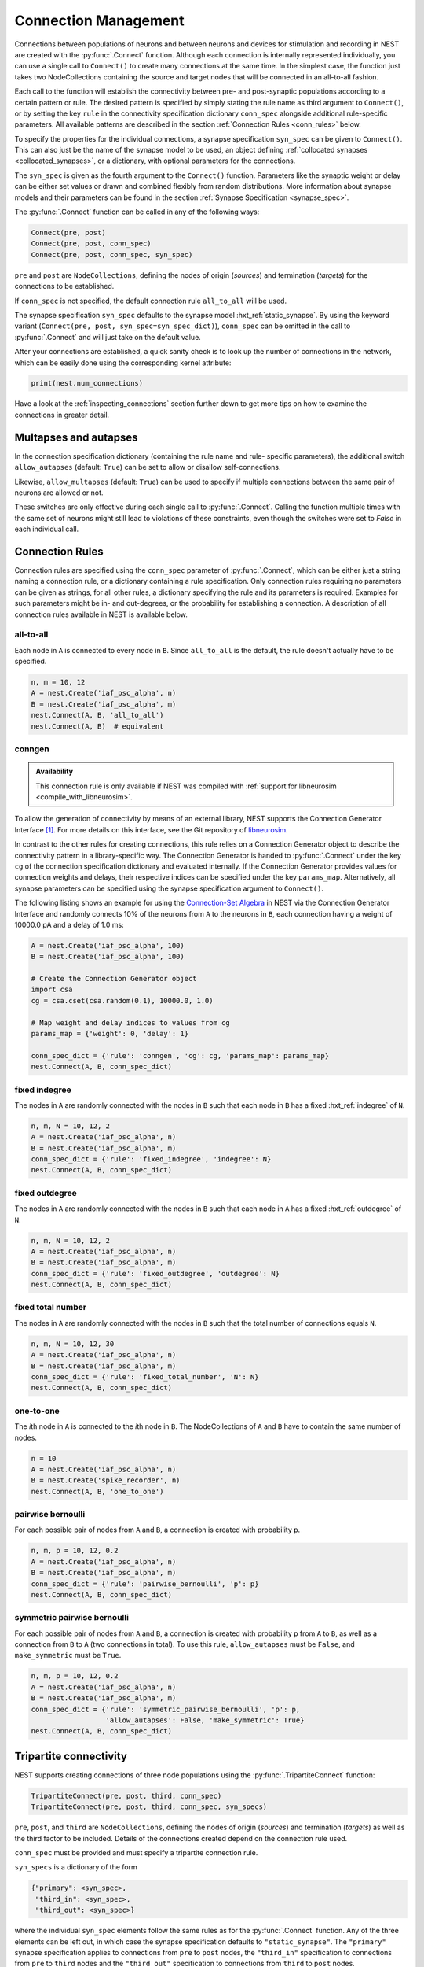 .. _connection_management:

Connection Management
=====================

Connections between populations of neurons and between neurons and
devices for stimulation and recording in NEST are created with the
:py:func:`.Connect` function. Although each connection is internally
represented individually, you can use a single call to ``Connect()``
to create many connections at the same time. In the simplest case, the
function just takes two NodeCollections containing the source and
target nodes that will be connected in an all-to-all fashion.

Each call to the function will establish the connectivity between pre-
and post-synaptic populations according to a certain pattern or
rule. The desired pattern is specified by simply stating the rule name
as third argument to ``Connect()``, or by setting the key ``rule`` in
the connectivity specification dictionary ``conn_spec`` alongside
additional rule-specific parameters. All available patterns are
described in the section :ref:`Connection Rules <conn_rules>` below.

To specify the properties for the individual connections, a synapse
specification ``syn_spec`` can be given to ``Connect()``. This can
also just be the name of the synapse model to be used, an object
defining :ref:`collocated synapses <collocated_synapses>`, or a
dictionary, with optional parameters for the connections.

The ``syn_spec`` is given as the fourth argument to the ``Connect()``
function. Parameters like the synaptic weight or delay can be either
set values or drawn and combined flexibly from random distributions.
More information about synapse models and their parameters can
be found in the section :ref:`Synapse Specification <synapse_spec>`.

The :py:func:`.Connect` function can be called in any of the following ways:

.. code-block:: python

    Connect(pre, post)
    Connect(pre, post, conn_spec)
    Connect(pre, post, conn_spec, syn_spec)

``pre`` and ``post`` are ``NodeCollections``, defining the nodes of
origin (`sources`) and termination (`targets`) for the connections to
be established.

If ``conn_spec`` is not specified, the default connection rule
``all_to_all`` will be used.

The synapse specification ``syn_spec`` defaults to the synapse model
:hxt_ref:`static_synapse`. By using the keyword variant (``Connect(pre, post,
syn_spec=syn_spec_dict)``), ``conn_spec`` can be omitted in the call
to :py:func:`.Connect` and will just take on the default value.

After your connections are established, a quick sanity check is to
look up the number of connections in the network, which can be easily
done using the corresponding kernel attribute:

.. code-block:: python

    print(nest.num_connections)

Have a look at the :ref:`inspecting_connections` section further down
to get more tips on how to examine the connections in greater detail.

Multapses and autapses
----------------------

In the connection specification dictionary (containing the rule name and rule-
specific parameters), the additional switch ``allow_autapses`` (default:
``True``) can be set to allow or disallow self-connections.

Likewise, ``allow_multapses`` (default: ``True``) can be used to specify if
multiple connections between the same pair of neurons are allowed or not.

These switches are only effective during each single call to
:py:func:`.Connect`. Calling the function multiple times with the same set of
neurons might still lead to violations of these constraints, even though the
switches were set to `False` in each individual call.

.. _conn_rules:

Connection Rules
----------------

Connection rules are specified using the ``conn_spec`` parameter of
:py:func:`.Connect`, which can be either just a string naming a connection
rule, or a dictionary containing a rule specification. Only connection
rules requiring no parameters can be given as strings, for all other
rules, a dictionary specifying the rule and its parameters is
required. Examples for such parameters might be in- and out-degrees,
or the probability for establishing a connection. A description of
all connection rules available in NEST is available below.

all-to-all
~~~~~~~~~~

.. image:: ../static/img/All_to_all.png
     :width: 200px
     :align: center

Each node in ``A`` is connected to every node in ``B``. Since
``all_to_all`` is the default, the rule doesn't actually have to be
specified.

.. code-block:: python

    n, m = 10, 12
    A = nest.Create('iaf_psc_alpha', n)
    B = nest.Create('iaf_psc_alpha', m)
    nest.Connect(A, B, 'all_to_all')
    nest.Connect(A, B)  # equivalent

.. _conn_builder_conngen:

conngen
~~~~~~~

.. admonition:: Availability

   This connection rule is only available if NEST was compiled with
   :ref:`support for libneurosim <compile_with_libneurosim>`.

To allow the generation of connectivity by means of an external
library, NEST supports the Connection Generator Interface [1]_. For
more details on this interface, see the Git repository of `libneurosim
<https://github.com/INCF/libneurosim>`_.

In contrast to the other rules for creating connections, this rule
relies on a Connection Generator object to describe the connectivity
pattern in a library-specific way. The Connection Generator is handed
to :py:func:`.Connect` under the key ``cg`` of the connection specification
dictionary and evaluated internally. If the Connection Generator
provides values for connection weights and delays, their respective
indices can be specified under the key ``params_map``. Alternatively,
all synapse parameters can be specified using the synapse
specification argument to ``Connect()``.

The following listing shows an example for using the `Connection-Set
Algebra <https://github.com/INCF/csa>`_ in NEST via the Connection
Generator Interface and randomly connects 10% of the neurons from
``A`` to the neurons in ``B``, each connection having a weight of
10000.0 pA and a delay of 1.0 ms:

.. code-block:: python

   A = nest.Create('iaf_psc_alpha', 100)
   B = nest.Create('iaf_psc_alpha', 100)

   # Create the Connection Generator object
   import csa
   cg = csa.cset(csa.random(0.1), 10000.0, 1.0)

   # Map weight and delay indices to values from cg
   params_map = {'weight': 0, 'delay': 1}

   conn_spec_dict = {'rule': 'conngen', 'cg': cg, 'params_map': params_map}
   nest.Connect(A, B, conn_spec_dict)

fixed indegree
~~~~~~~~~~~~~~

.. image:: ../static/img/Fixed_indegree.png
     :width: 200px
     :align: center

The nodes in ``A`` are randomly connected with the nodes in ``B`` such
that each node in ``B`` has a fixed :hxt_ref:`indegree` of ``N``.

.. code-block:: python

    n, m, N = 10, 12, 2
    A = nest.Create('iaf_psc_alpha', n)
    B = nest.Create('iaf_psc_alpha', m)
    conn_spec_dict = {'rule': 'fixed_indegree', 'indegree': N}
    nest.Connect(A, B, conn_spec_dict)

fixed outdegree
~~~~~~~~~~~~~~~

.. image:: ../static/img/Fixed_outdegree.png
     :width: 200px
     :align: center

The nodes in ``A`` are randomly connected with the nodes in ``B`` such
that each node in ``A`` has a fixed :hxt_ref:`outdegree` of ``N``.

.. code-block:: python

    n, m, N = 10, 12, 2
    A = nest.Create('iaf_psc_alpha', n)
    B = nest.Create('iaf_psc_alpha', m)
    conn_spec_dict = {'rule': 'fixed_outdegree', 'outdegree': N}
    nest.Connect(A, B, conn_spec_dict)

fixed total number
~~~~~~~~~~~~~~~~~~

The nodes in ``A`` are randomly connected with the nodes in ``B``
such that the total number of connections equals ``N``.

.. code-block:: python

    n, m, N = 10, 12, 30
    A = nest.Create('iaf_psc_alpha', n)
    B = nest.Create('iaf_psc_alpha', m)
    conn_spec_dict = {'rule': 'fixed_total_number', 'N': N}
    nest.Connect(A, B, conn_spec_dict)

one-to-one
~~~~~~~~~~

.. image:: ../static/img/One_to_one.png
     :width: 200px
     :align: center

The `i`\ th node in ``A`` is connected to the `i`\ th node in ``B``. The
NodeCollections of ``A`` and ``B`` have to contain the same number of
nodes.

.. code-block:: python

    n = 10
    A = nest.Create('iaf_psc_alpha', n)
    B = nest.Create('spike_recorder', n)
    nest.Connect(A, B, 'one_to_one')

pairwise bernoulli
~~~~~~~~~~~~~~~~~~

For each possible pair of nodes from ``A`` and ``B``, a connection is
created with probability ``p``.

.. code-block:: python

    n, m, p = 10, 12, 0.2
    A = nest.Create('iaf_psc_alpha', n)
    B = nest.Create('iaf_psc_alpha', m)
    conn_spec_dict = {'rule': 'pairwise_bernoulli', 'p': p}
    nest.Connect(A, B, conn_spec_dict)

symmetric pairwise bernoulli
~~~~~~~~~~~~~~~~~~~~~~~~~~~~

For each possible pair of nodes from ``A`` and ``B``, a connection is
created with probability ``p`` from ``A`` to ``B``, as well as a
connection from ``B`` to ``A`` (two connections in total). To use
this rule, ``allow_autapses`` must be ``False``, and ``make_symmetric``
must be ``True``.

.. code-block:: python

    n, m, p = 10, 12, 0.2
    A = nest.Create('iaf_psc_alpha', n)
    B = nest.Create('iaf_psc_alpha', m)
    conn_spec_dict = {'rule': 'symmetric_pairwise_bernoulli', 'p': p,
                      'allow_autapses': False, 'make_symmetric': True}
    nest.Connect(A, B, conn_spec_dict)

.. _tripartite_connectivity:

Tripartite connectivity
-----------------------

NEST supports creating connections of three node populations using the
:py:func:`.TripartiteConnect` function:

.. code-block:: python

    TripartiteConnect(pre, post, third, conn_spec)
    TripartiteConnect(pre, post, third, conn_spec, syn_specs)

``pre``, ``post``, and ``third`` are ``NodeCollections``, defining the nodes of
origin (`sources`) and termination (`targets`) as well as the third
factor to be included. Details of the connections created depend on
the connection rule used.

``conn_spec`` must be provided and must specify a tripartite
connection rule.

``syn_specs`` is a dictionary of the form

.. code-block:: python

    {"primary": <syn_spec>,
     "third_in": <syn_spec>,
     "third_out": <syn_spec>}

where the individual ``syn_spec`` elements follow the same rules as
for the :py:func:`.Connect` function. Any of the three elements can be
left out, in which case the synapse specification defaults to
``"static_synapse"``. The ``"primary"`` synapse specification applies
to connections from ``pre`` to ``post`` nodes, the ``"third_in"``
specification to connections from ``pre`` to ``third`` nodes and
the ``"third_out"`` specification to connections from ``third`` to
``post`` nodes.

tripartite_bernoulli_with_pool
~~~~~~~~~~~~~~~~~~~~~~~~~~~~~~

For each possible pair of nodes from ``A`` and ``B``, a connection is
created with probability ``p_primary``, and these connections are
called "primary" connections. For each primary connection, a
third-party connection pair involving a node from ``C`` (a third
``NodeCollections``) is created with the conditional probability
``p_third_if_primary``. This connection pair includes a connection
from the node from ``A`` (i.e. the source) to the node from ``C`` in
question, and a connection from this node from ``C`` to the node from
``B`` (i.e. the target). The node from ``C`` to connect to is chosen
at random from a pool, a subset of the nodes in ``C``. By default,
this pool is all of ``C``.

Pool formation is controlled by parameters ``pool_type``, which can be ``"random"``
(default) or ``"block"``, and ``pool_size`` which must be between 1
and the size of ``C`` (default). For random pools, for each node from
``B``, ``pool_size`` nodes from ``C`` are chosen randomly without
replacement.

For block pools, two variants exist. Let ``n(B)`` and ``n(C)`` be the number of
nodes in ``B`` and ``C``, respectively. If ``pool_size == 1``, the
first ``n(B)/n(C)`` nodes in ``B`` are assigned the first node in
``C`` as their pool, the second ``n(B)/n(C)`` nodes in ``B`` the
second node in ``C`` and so forth. In this case, ``n(B)`` must be a
multiple of ``n(C)``. If ``pool_size > 1``, the first ``pool_size``
elements of ``C`` are the pool for the first node in ``B``, the
second ``pool_size`` elements of ``C`` are the pool for the second
node in ``B`` and so forth. In this case, ``n(B) * pool_size == n(C)``
is required.

.. code-block:: python

    A = nest.Create('aeif_cond_alpha_astro', 10)
    B = nest.Create('aeif_cond_alpha_astro', 20)
    C = nest.Create('astrocyte_lr_1994', 5)
    conn_spec_dict = {'rule': 'tripartite_bernoulli_with_pool',
                      'p_primary': 0.8,
		      'p_third_if_primary': 0.5,
                      'pool_type': 'random',
		      'pool_size': 3}
    syn_specs_dict = {'third_out': 'sic_connection'}
    nest.TripartiteConnect(A, B, C, conn_spec_dict, syn_specs_dict)


.. figure:: ../static/img/astrocyte_pool_type.svg
    :align: center
    :alt: Astrocyte pool type.

    This figure illustrates possible outcomes of connectivity with the two
    pool types. In the example of ``"random"`` pool type (left), each node in
    ``B`` can be connected with up to two randomly selected nodes in ``C``
    (given ``pool_size == 2``). In the example of ``"block"`` pool type (right),
    let ``n(B)/n(C)`` = 2, then each node in ``B`` can be connected with one
    node in ``C`` (``pool_size == 1`` is required because ``n(C) < n(B)``), and
    each node in ``C`` can be connected with up to two nodes in ``B``. Colors
    of nodes in ``B`` and ``C`` indicate which node(s) in ``C`` a node in ``B``
    is connected with.


.. _synapse_spec:

Synapse Specification
---------------------

The synapse properties can be given as just the name of the desired
synapse model as a string, as a dictionary specifying synapse model
and parameters, or as a ``CollocatedSynapse`` object creating
multiple synapses for each source-target pair as detailed in
the section on :ref:`collocated synapses <collocated_synapses>`.

.. code-block:: python

    n = 10
    A = nest.Create('iaf_psc_alpha', n)
    B = nest.Create('iaf_psc_alpha', n)
    nest.Connect(A, B, syn_spec='static_synapse')

    syn_spec_dict = {'synapse_model': 'stdp_synapse',
                     'weight': 2.5, 'delay': 0.5}
    nest.Connect(A, B, syn_spec=syn_spec_dict)

If synapse properties are given as a dictionary, it may include the keys
``synapse_model`` (default `static_synapse`), ``weight`` (default 1.0),
``delay`` (default 1.0), and ``receptor_type`` (default 0, see :ref:`receptor-types` for details),
as well as parameters specific to the chosen synapse model. The specification of
all parameters is optional, and unspecified parameters will take on the
default values of the chosen synapse model that can be inspected using
``nest.GetDefaults(synapse_model)``.

Parameters can be either :ref:`fixed scalar values <scalar_params>`,
:ref:`arrays of values <array_params>`, or :ref:`expressions <dist_params>`.

One synapse dictionary can contain an arbitrary combination of parameter types,
as long as they are supported by the chosen connection rule.


.. _scalar_params:

Scalar parameters
~~~~~~~~~~~~~~~~~

Scalar parameters must be given with the correct type. The ``weight``
for instance must be a float, while the ``receptor_type`` has to be of
type integer. When a synapse parameter is given as a scalar, the value
will be applied to all connections created in the current
:py:func:`.Connect` call.

.. code-block:: python

    n = 10
    neuron_dict = {'tau_syn': [0.3, 1.5]}
    A = nest.Create('iaf_psc_exp_multisynapse', n, neuron_dict)
    B = nest.Create('iaf_psc_exp_multisynapse', n, neuron_dict)
    syn_spec_dict ={'synapse_model': 'static_synapse', 'weight': 2.5, 'delay': 0.5, 'receptor_type': 1}
    nest.Connect(A, B, syn_spec=syn_spec_dict)

.. _array_params:

Array parameters
~~~~~~~~~~~~~~~~

Array parameters can be used with the rules ``all_to_all``,
``fixed_indegree``, ``fixed_outdegree``, ``fixed_total_number`` and
``one_to_one``. The arrays can be specified as NumPy arrays or Python
lists. As with the scalar parameters, all parameters have to be
specified as arrays of the correct type.

rule: all-to-all
^^^^^^^^^^^^^^^^

When connecting with rule ``all_to_all``, the array parameter must
have dimension `len(B) x len(A)`.

.. code-block:: python

    A = nest.Create('iaf_psc_alpha', 3)
    B = nest.Create('iaf_psc_alpha', 2)
    syn_spec_dict = {'weight': [[1.2, -3.5, 2.5], [0.4, -0.2, 0.7]]}
    nest.Connect(A, B, syn_spec=syn_spec_dict)

rule: fixed indegree
^^^^^^^^^^^^^^^^^^^^

For rule ``fixed_indegree`` the array has to be a two-dimensional
NumPy array or Python list with shape ``(len(B), indegree)``, where
:hxt_ref:`indegree` is the number of incoming connections per target neuron.
This means that the rows describe the target, while the columns
represent the connections converging on the target neuron, regardless
of the identity of the source neurons.

.. code-block:: python

    A = nest.Create('iaf_psc_alpha', 5)
    B = nest.Create('iaf_psc_alpha', 3)
    conn_spec_dict = {'rule': 'fixed_indegree', 'indegree': 2}
    syn_spec_dict = {'weight': [[1.2, -3.5],[0.4, -0.2],[0.6, 2.2]]}
    nest.Connect(A, B, conn_spec_dict, syn_spec_dict)

rule: fixed outdegree
^^^^^^^^^^^^^^^^^^^^^

For rule ``fixed_outdegree`` the array has to be a two-dimensional
NumPy array or Python list with shape ``(len(A), outdegree)``, where
:hxt_ref:`outdegree` is the number of outgoing connections per source
neuron. This means that the rows describe the source, while the
columns represent the connections starting from the source neuron
regardless of the identity of the target neuron.

.. code-block:: python

    A = nest.Create('iaf_psc_alpha', 2)
    B = nest.Create('iaf_psc_alpha', 5)
    conn_spec_dict = {'rule': 'fixed_outdegree', 'outdegree': 3}
    syn_spec_dict = {'weight': [[1.2, -3.5, 0.4], [-0.2, 0.6, 2.2]]}
    nest.Connect(A, B, conn_spec_dict, syn_spec_dict)

rule: fixed total number
^^^^^^^^^^^^^^^^^^^^^^^^

For rule ``fixed_total_number``, the array has to be same the length as the
number of connections ``N``.

.. code-block:: python

    A = nest.Create('iaf_psc_alpha', 3)
    B = nest.Create('iaf_psc_alpha', 4)
    conn_spec_dict = {'rule': 'fixed_total_number', 'N': 4}
    syn_spec_dict = {'weight': [1.2, -3.5, 0.4, -0.2]}
    nest.Connect(A, B, conn_spec_dict, syn_spec_dict)

rule: one-to-one
^^^^^^^^^^^^^^^^

For rule ``one_to_one`` the array must have the same length as there
are nodes in ``A`` and ``B``.

.. code-block:: python

    A = nest.Create('iaf_psc_alpha', 2)
    B = nest.Create('spike_recorder', 2)
    conn_spec_dict = {'rule': 'one_to_one'}
    syn_spec_dict = {'weight': [1.2, -3.5]}
    nest.Connect(A, B, conn_spec_dict, syn_spec_dict)

.. _dist_params:

Expressions as parameters
~~~~~~~~~~~~~~~~~~~~~~~~~

``nest.Parameter`` objects support a flexible specification of synapse
parameters through expressions.  This includes parameters drawn from random
distributions and
depending on spatial properties of source and target neurons. Parameters
can be combined through mathematical expressions including conditionals,
providing for a high degree of flexibility.

The following parameters and functionalities are provided:

- Random parameters
- Spatial parameters
- Spatially distributed parameters
- Mathematical functions
- Clipping, redrawing, and conditional parameters

For more information, check out the guide on
:ref:`parametrization <param_ex>` or the documentation on the
different :ref:`PyNEST APIs <pynest_api>`.

.. code-block:: python

    n = 10
    A = nest.Create('iaf_psc_alpha', n)
    B = nest.Create('iaf_psc_alpha', n)
    syn_spec_dict = {
        'synapse_model': 'stdp_synapse',
        'weight': 2.5,
        'delay': nest.random.uniform(min=0.8, max=2.5),
        'alpha': nest.math.redraw(nest.random.normal(mean=5.0, std=1.0), min=0.5, max=10000.)
    }
    nest.Connect(A, B, syn_spec=syn_spec_dict)

In this example, the default connection rule ``all_to_all`` is used
and connections will be using synapse model :hxt_ref:`stdp_synapse`. All synapses
are created with a static weight of 2.5 and a delay that is uniformly
distributed in [0.8, 2.5]. The parameter ``alpha`` is drawn from a
normal distribution with mean 5.0 and standard deviation 1.0;
values below 0.5 and above 10000 are excluded by re-drawing if they should occur.
Thus, the actual distribution is a slightly distorted Gaussian.

If the synapse type is supposed to have a unique name and still use
distributed parameters, it needs to be defined in two steps:

.. code-block:: python

    n = 10
    A = nest.Create('iaf_psc_alpha', n)
    B = nest.Create('iaf_psc_alpha', n)
    nest.CopyModel('stdp_synapse', 'excitatory', {'weight':2.5})
    syn_dict = {
        'synapse_model': 'excitatory',
        'weight': 2.5,
        'delay': nest.random.uniform(min=0.8, max=2.5),
        'alpha': nest.math.redraw(nest.random.normal(mean=5.0, std=1.0), min=0.5, max=10000.)
    }
    nest.Connect(A, B, syn_spec=syn_dict)

For further information on the available distributions see
:ref:`Random numbers in NEST <random_numbers>`.

.. _collocated_synapses:

Collocated synapses
~~~~~~~~~~~~~~~~~~~

Some modeling applications require multiple connections between the
same pairs of nodes. An example of this could be a network, where each
pre-synaptic neuron connects with a static synapse to a modulatory
receptor on the post-synaptic neuron and with a plastic synapse to a
normal NMDA-type receptor.

This type of connectivity is especially hard to realize when using
randomized connection rules, as the chosen pairs that are actually
connected are only known internally, and have to be retrieved manually
after the call to :py:func:`.Connect` returns.

To ease the setup of such connectivity patterns, NEST supports a
concept called `collocated synapses`. This allows the creation of several
connections between chosen pairs of neurons (possibly with different
synapse types or parameters) in a single call to ``nest.Connect()``.

To create collocated synapses, the synapse specification consists of
an object of type ``CollocatedSynapses``, whose constructor takes
synapse specification dictionaries as arguments and applies the given
dictionaries to each source-target pair internally.

.. code-block:: python

    nodes = nest.Create('iaf_psc_alpha', 3)
    syn_spec = nest.CollocatedSynapses({'weight': 4.0, 'delay': 1.5},
                                       {'synapse_model': 'stdp_synapse'},
                                       {'synapse_model': 'stdp_synapse', 'alpha': 3.0})
    nest.Connect(nodes, nodes, conn_spec='one_to_one', syn_spec=syn_spec)
    print(nest.GetConnections().alpha)

The example above will create 9 connections in total because there are
3 neurons times 3 synapse specifications in the :py:func:`.CollocatedSynapses`
object, and the connection rule ``one_to_one`` is used.


.. code-block:: python

    >>> print(nest.num_connections)
    9

In more detail, the connections have the following properties:

* 3 are of type :hxt_ref:`static_synapse` with `weight` 4.0 and `delay` 1.5
* 3 are of type :hxt_ref:`stdp_synapse` with the default value for `alpha`
* 3 are of type :hxt_ref:`stdp_synapse` with an `alpha` of 3.0.

If you want to connect with different :ref:`receptor types
<receptor-types>`, you can do the following:

.. code-block:: python

    A = nest.Create('iaf_psc_exp_multisynapse', 7)
    B = nest.Create('iaf_psc_exp_multisynapse', 7, {'tau_syn': [0.1 + i for i in range(7)]})
    syn_spec_dict = nest.CollocatedSynapses({'weight': 5.0, 'receptor_type': 2},
                                            {'weight': 1.5, 'receptor_type': 7})
    nest.Connect(A, B, 'one_to_one', syn_spec_dict)

.. code-block:: python

    >>> print(nest.GetConnections().get())

You can see how many synapse parameters you have by calling ``len()`` on
your ``CollocatedSynapses`` object:

.. code-block:: python

    >>> len(syn_spec_dict)
    2

Spatially-structured networks
-----------------------------

Nodes in NEST can be created so that they have a position in two- or
three-dimensional space. To take full advantage of the arrangement of
nodes, connection parameters can be based on the nodes' positions or
their spatial relation to each other. See :ref:`Spatially-structured
networks <spatial_networks>` for the full information about how to create
and connect such networks.

Connecting sparse matrices with array indexing
----------------------------------------------

Oftentimes, you will find yourself in a situation, where you want to
base your connectivity on actual data instead of rules. A common
scenario is that you have a (sometimes sparse) connection matrix
coming from an experiment or from a graph algorithm. Let's assume you
have a weight matrix of the form:

.. math::

    W = \begin{bmatrix}
    w_{11} & w_{21} & \cdots & w_{n1} \\
    w_{12} & w_{22} & \cdots & w_{n2} \\
    \vdots & \vdots & \ddots & \vdots \\
    w_{1m} & w_{2m} & \cdots & w_{nm} \\
    \end{bmatrix}

where :math:`w_{ij}` is the weight of the connection with pre-synaptic
node :math:`i` and post-synaptic node :math:`j`. In all generality, we
can assume that some weights are zero, indicating that there is no
connection at all.

As there is no support for creating connections from the whole matrix
directly, we will instead just iterate the pre-synaptic neurons and
connect one column at a time. We assume that there are :math:`n`
pre-synaptic nodes in the NodeCollection ``A`` and :math:`m`
post-synaptic nodes in ``B``. We also assume that we have our weight
matrix given as a two-dimensional NumPy array `W`, with :math:`n`
columns and :math:`m` rows.

.. code-block:: python

    W = numpy.array([[0.5,  0.0, 1.5],
                     [1.3,  0.2, 0.0],
                     [0.0, 1.25, 1.3]])

    A = nest.Create('iaf_psc_alpha', 3)
    B = nest.Create('iaf_psc_alpha', 3)

    for i, pre in enumerate(A):
        # Extract the weights column.
        weights = W[:, i]

        # To only connect pairs with a nonzero weight, we use array indexing
        # to extract the weights and post-synaptic neurons.
        nonzero_indices = numpy.where(weights != 0)[0]
        weights = weights[nonzero_indices]
        post = B[nonzero_indices]

        # Generate an array of node IDs for the column of the weight
        # matrix, with length based on the number of nonzero
        # elements. The array's dtype must be an integer.
        pre_array = numpy.ones(len(nonzero_indices), dtype=int) * pre.get('global_id')

        # nest.Connect() automatically converts post to a NumPy array
        # because pre_array contains multiple identical node IDs. When
        # also specifying a one_to_one connection rule, the arrays of
        # node IDs can then be connected.
        nest.Connect(pre_array, post, conn_spec='one_to_one', syn_spec={'weight': weights})

.. _receptor-types:

Receptor Types
--------------

Conceptually, each connection in NEST terminates at a `receptor` on
the target node. The exact meaning of such a receptor depends on the
concrete type of that node. In a multi-compartment neuron, for
instance, the different compartments could be addressed as different
receptors, while another neuron model might make sets of different
synaptic parameters available for each receptor. Please refer to the
:doc:`model documentation <../models/index_neuron>` for details.

In order to connect a pre-synaptic node to a certain receptor on a
post-synaptic node, the integer ID of the target receptor can be
supplied under the key ``receptor_type`` in the ``syn_spec``
dictionary during the call to :py:func:`.Connect`. If unspecified, the
receptor will take on its default value of 0. If you request a
receptor that is not available in the target node, this will result in
a runtime error.

To illustrate the concept of receptors in more detail, the following
example shows how to connect several ``iaf_psc_alpha`` neurons to the
different compartments of a multi-compartment integrate-and-fire
neuron (``iaf_cond_alpha_mc``) that are represented by different
receptors.

.. image:: ../static/img/Receptor_types.png
     :width: 200px
     :align: center

.. code-block:: python

    A1 = nest.Create('iaf_psc_alpha')
    A2 = nest.Create('iaf_psc_alpha')
    A3 = nest.Create('iaf_psc_alpha')
    A4 = nest.Create('iaf_psc_alpha')
    B = nest.Create('iaf_cond_alpha_mc')

    receptors = nest.GetDefaults('iaf_cond_alpha_mc')['receptor_types']

.. code-block:: python

    >>> print(receptors)
    {'soma_exc': 1,
     'soma_inh': 2,
     'soma_curr': 7,
     'proximal_exc': 3
     'proximal_inh': 4,
     'proximal_curr': 8,
     'distal_exc': 5,
     'distal_inh': 6,
     'distal_curr': 9,}

.. code-block:: python

    nest.Connect(A1, B, syn_spec={'receptor_type': receptors['distal_inh']})
    nest.Connect(A2, B, syn_spec={'receptor_type': receptors['proximal_inh']})
    nest.Connect(A3, B, syn_spec={'receptor_type': receptors['proximal_exc']})
    nest.Connect(A4, B, syn_spec={'receptor_type': receptors['soma_inh']})

In the example above, we retrieve a map of available receptors and
their IDs by extracting the `receptor_types` property from the model
defaults. This functionality is, however, only available for models
with a predefined number of receptors, while models with a variable
number of receptors usually don't provide such an enumeration.

An example for the latter are the `*_multisynapse` neuron models that
support multiple individual synaptic time constants for the different
receptors. In these models, the number of available receptors is not
predefined, but determined only by the length of the ``tau_syn``
vector that is supplied to the model instance. The following example
shows the setup and connection of such a model in more detail:

.. code-block:: python

    A = nest.Create('iaf_psc_alpha')
    B = nest.Create('iaf_psc_exp_multisynapse', params={'tau_syn': [0.1, 0.2, 0.3]})

    print(B.n_synapses)   # This will print 3, as we set 3 different tau_syns

    nest.Connect(A, B, syn_spec={'receptor_type': 2})


.. _synapse-types:

Synapse Types
-------------

NEST provides a number of built-in synapse models that can be used
during connection setup. The default model is the :hxt_ref:`static_synapse`,
whose only parameters ``weight`` and ``delay`` do not change over
time. Other synapse models implement learning and adaptation in the
form of long-term or short-term plasticity. A list of available
synapse models is accessible via the command ``nest.synapse_models``.
More detailed information about each of them can be found in the
:doc:`model directory <../models/index_synapse>`.

.. note::
   Not all nodes can be connected via all available synapse types. The
   events a synapse type is able to transmit is documented in the
   ``Transmits`` section of the model documentation.

All synapses store their parameters on a per-connection basis.
However, each of the built-in models is registered with the simulation
kernel in a number of different ways that slightly modify the
available properties of the connections instantiated from the model.
The different variants are indicated by specific suffixes:

.. glossary::

 ``_lbl``
   denotes `labeled synapses` that have an additional parameter
   `synapse_label` (type: int), which can be set to a user-defined
   value. In a common application this label is used to store an
   additional projection identifier. Please note that using this
   synapse variant may drive up the memory requirements of your
   simulations significantly, as the label is stored on a
   `per-synapse` basis.

 ``_hpc``
   denotes `synapses for high-performance computing scenarios`, which
   have minimal memory requirements by using thread-local target node
   indices internally. Use this version if you are running very large
   simulations.

 ``_hom``
   denotes `homogeneous synapses` that store certain parameters like
   `weight` and `delay` only once for all synapses of the same type
   and can thus be used to save memory.

The default parameter values of a synapse model can be inspected using
the command :py:func:`.GetDefaults`, which only takes the name of the
synapse model as an argument and returns a dictionary. Likewise, the
function :py:func:`.SetDefaults` takes the name of a synapse type and a
parameter dictionary as arguments and will modify the defaults of the
given model.

.. code-block:: python

    >>> print(nest.GetDefaults('static_synapse'))
    {'delay': 1.0,
     'has_delay': True,
     'num_connections': 0,
     'receptor_type': 0,
     'requires_symmetric': False,
     'sizeof': 32,
     'synapse_model': 'static_synapse',
     'weight': 1.0,
     'weight_recorder': ()}
    >>> nest.SetDefaults('static_synapse', {'weight': 2.5})

To further customize the process of creating synapses, it is often
useful to have the same basic synapse model available with different
parametrizations. To this end, :py:func:`.CopyModel` can be used to
create custom synapse types from already existing synapse types. In
the simplest case, it takes the names of the existing model and the
copied type to be created. The optional argument ``params`` allows to
directly customize the new type during the copy operation. If omitted,
the defaults of the copied model are taken.

.. code-block:: python

    nest.CopyModel('static_synapse', 'inhibitory', {'weight': -2.5})
    nest.Connect(A, B, syn_spec='inhibitory')

.. _inspecting_connections:

Inspecting Connections
----------------------

In order to assert that the instantiated network model actually looks
like what was intended, it is oftentimes useful to inspect the
connections in the network. For this, NEST provides the function

.. code-block:: python

    nest.GetConnections(source=None, target=None, synapse_model=None, synapse_label=None)

This function returns a ``SynapseCollection`` object that contains the
identifiers for connections that match the given filters.  ``source``
and ``target`` are given as NodeCollections, ``synapse_model`` is the
name of the model as a string and ``synapse_label`` is an integer
identifier. Any combination of these parameters is permitted. If
``nest.GetConnections()`` is called without parameters it returns all
connections in the network.

Internally, each connection in the SynapseCollection is represented by
the following five entries: source node ID, target node ID, thread ID
of the target, numeric synapse ID, and port.

The result of :py:func:`.GetConnections` can be further processed by
giving it as an argument to :py:func:`GetStatus`, or, better yet, by
using the :py:meth:`~.SynapseCollection.get` function on the SynapseCollection directly. Both
ways will yield a dictionary with the parameters of the connections
that match the filter criterions given to ``nest.GetConnections()``:

.. code-block:: python

    A = nest.Create('iaf_psc_alpha', 2)
    B = nest.Create('iaf_psc_alpha')
    nest.Connect(A, B)
    conn = nest.GetConnections()

.. code-block:: python

    >>> conn.get()
    {'delay': [1.0, 1.0],
     'port': [0, 1],
     'receptor': [0, 0],
     'sizeof': [32, 32],
     'source': [1, 2],
     'synapse_id': [18, 18],
     'synapse_model': ['static_synapse', 'static_synapse'],
     'target': [3, 3],
     'target_thread': [0, 0],
     'weight': [1.0, 1.0]}

The ``get()`` function of a SynapseCollection can optionally also take
a string or list of strings to only retrieve specific parameters. This
is useful if you do not want to inspect the entire synapse dictionary:

.. code-block:: python

    >>> conn.get('weight')
    [1.0, 1.0]

.. code-block:: python

    >>> conn.get(['source', 'target'])
    {'source': [1, 2], 'target': [3, 3]}

Another way of retrieving specific parameters is by getting them
directly from the SynapseCollection using the dot-notation:

.. code-block:: python

    >>> conn.delay
    [1.0, 1.0]

For :ref:`spatially distributed networks <spatial_networks>`, you can
access the distance between the source-target pairs by querying
`distance` on your SynapseCollection.

.. code-block:: python

    >>> spatial_conn.distance
        (0.47140452079103173,
         0.33333333333333337,
         0.4714045207910317,
         0.33333333333333337,
         3.925231146709438e-17,
         0.33333333333333326,
         0.4714045207910317,
         0.33333333333333326,
         0.47140452079103157)

You can further examine the SynapseCollection by checking the length
of it or by printing it to the terminal. The printout will be in the
form of a table that lists source and target node IDs, synapse model,
weight and delay:

.. code-block:: python

    >>> len(conn)
    2
    >>>  print(conn)
     source   target   synapse model   weight   delay
    -------- -------- --------------- -------- -------
          1        3  static_synapse    1.000   1.000
          2        3  static_synapse    1.000   1.000

A SynapseCollection can be indexed or sliced, if you only want to
inspect a subset of the connections contained in it:

.. code-block:: python

    >>> print(conn[0:2:2])
     source   target   synapse model   weight   delay
    -------- -------- --------------- -------- -------
         1        3  static_synapse    1.000   1.000

Last, but not least, SynapseCollection can be iterated, to retrieve
one connection at a time:

.. code-block:: python

    >>>  for c in conn:
    ...      print(c.source)
    1
    2

Modifying Existing Connections
------------------------------

To modify the parameters of an existing connection, you first have to
obtain handles to them using :py:func:`.GetConnections`. These handles
can then be given as arguments to the :py:func:`.SetStatus` function,
or by using the :py:meth:`~.SynapseCollection.set` function on the SynapseCollection directly:

.. code-block:: python

    n1 = nest.Create('iaf_psc_alpha', 2)
    n2 = nest.Create('iaf_psc_alpha', 2)
    nest.Connect(n1, n2)
    conn = nest.GetConnections()
    conn.set(weight=2.0)

.. code-block:: python

    >>> conn.get()
    {'delay': [1.0, 1.0, 1.0, 1.0],
     'port': [0, 1, 2, 3],
     'receptor': [0, 0, 0, 0],
     'sizeof': [32, 32, 32, 32],
     'source': [1, 1, 2, 2],
     'synapse_id': [18, 18, 18, 18],
     'synapse_model': ['static_synapse', 'static_synapse', 'static_synapse', static_synapse'],
     'target': [3, 4, 3, 4],
     'target_thread': [0, 0, 0, 0],
     'weight': [2.0, 2.0, 2.0, 2.0]}

To update a single parameter of a connection or a set of connections,
you can call the ``set()`` function of the SynapseCollection with the
keyword argument ``parameter_name``. The value for this argument can
be a single value, a list, or a ``nest.Parameter``. If a single value
is given, the value is set on all connections. If you use a list to
set the parameter, the list needs to be the same length as there are
connections in the SynapseCollection.

.. code-block:: python

    conn.set(weight=[4.0, 4.5, 5.0, 5.5])

Similar to how you retrieve several parameters at once with the
:py:meth:`~.SynapseCollection.get` function explained above, you can also set multiple
parameters at once using ``set(parameter_dictionary)``. Again, the
values of the dictionary can be a single value, a list, or a
``nest.Parameter``.

.. code-block:: python

    conn.set({'weight': [1.5, 2.0, 2.5, 3.0], 'delay': 2.0})

Finally, you can also directly set parameters on a SynapseCollection
using the dot-notation:

.. code-block:: python

    >>> conn.weight = 5.
    >>> conn.weight
    [5.0, 5.0, 5.0, 5.0]
    >>> conn.delay = [5.1, 5.2, 5.3, 5.4]
    >>> conn.delay
    [5.1, 5.2, 5.3, 5.4]

Note that some parameters like ``source`` and ``target`` are read-only and
cannot be set. The documentation of a specific synapse model will
point out which parameters can be set and which are read-only.

References
----------

.. [1] Djurfeldt M, Davison AP and Eppler JM (2014). Efficient generation of
       connectivity in neuronal networks from simulator-independent
       descriptions. Front. Neuroinform.
       https://doi.org/10.3389/fninf.2014.00043
